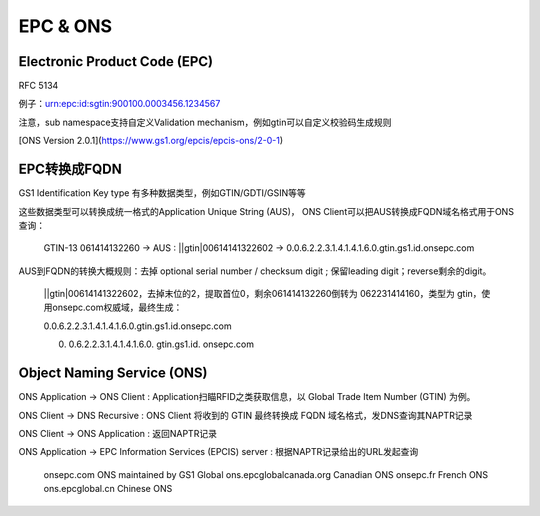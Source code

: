 EPC & ONS
#############

Electronic Product Code (EPC)    
==========================================================

RFC 5134

例子：urn:epc:id:sgtin:900100.0003456.1234567

注意，sub namespace支持自定义Validation mechanism，例如gtin可以自定义校验码生成规则

[ONS Version 2.0.1](https://www.gs1.org/epcis/epcis-ons/2-0-1)

EPC转换成FQDN
==========================================================

GS1 Identification Key type 有多种数据类型，例如GTIN/GDTI/GSIN等等

这些数据类型可以转换成统一格式的Application Unique String (AUS)， ONS Client可以把AUS转换成FQDN域名格式用于ONS查询：

    GTIN-13 061414132260 -> AUS : ||gtin|00614141322602  -> 0.0.6.2.2.3.1.4.1.4.1.6.0.gtin.gs1.id.onsepc.com

AUS到FQDN的转换大概规则：去掉  optional serial number / checksum digit ; 保留leading digit；reverse剩余的digit。

    ||gtin|00614141322602，去掉末位的2，提取首位0，剩余061414132260倒转为 062231414160，类型为 gtin，使用onsepc.com权威域，最终生成：

    0.0.6.2.2.3.1.4.1.4.1.6.0.gtin.gs1.id.onsepc.com

    0.  0.6.2.2.3.1.4.1.4.1.6.0.  gtin.gs1.id.  onsepc.com

Object Naming Service (ONS)
==========================================================

ONS Application -> ONS Client : Application扫瞄RFID之类获取信息，以 Global Trade Item Number (GTIN) 为例。

ONS Client -> DNS Recursive : ONS Client 将收到的 GTIN 最终转换成 FQDN 域名格式，发DNS查询其NAPTR记录

ONS Client -> ONS Application : 返回NAPTR记录

ONS Application -> EPC Information Services (EPCIS) server : 根据NAPTR记录给出的URL发起查询

    onsepc.com                  ONS maintained by GS1 Global
    ons.epcglobalcanada.org     Canadian ONS
    onsepc.fr                   French ONS
    ons.epcglobal.cn            Chinese ONS
